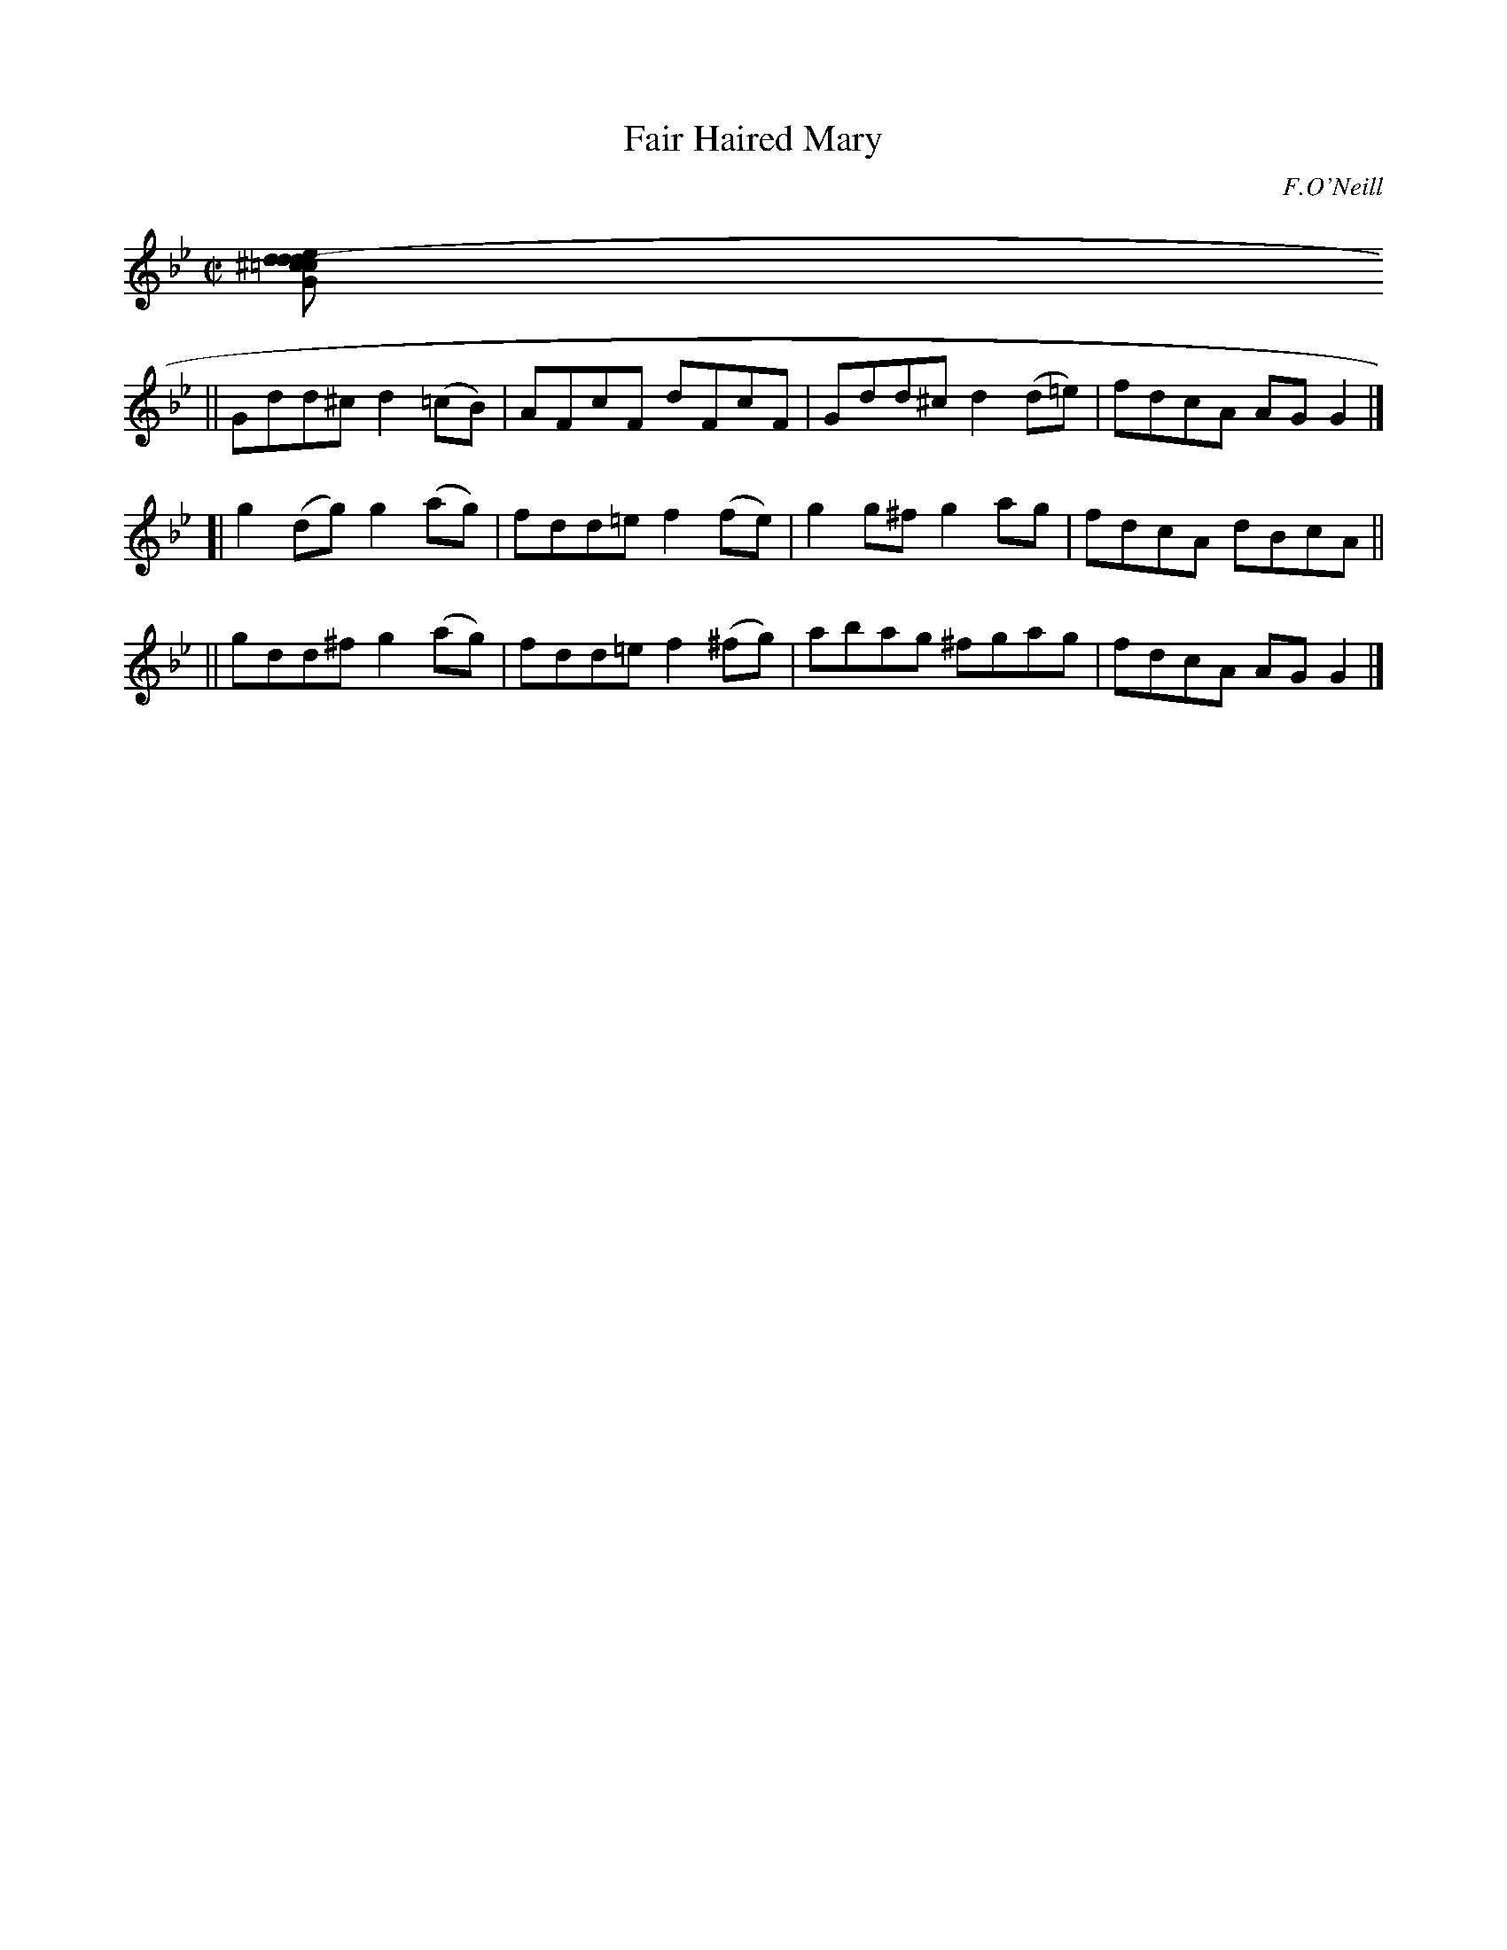 X: 1474
T: Fair Haired Mary
R: reel
%S: s:4 b:16(4+4+4+4)
B: O'Neill's 1850 #1474
O: F.O'Neill
Z: Bob Safranek, rjs@gsp.org
Z: Compacted via repeats and multiple endings [JC]
M: C|
L: 1/8
K: Gm
[e Gdd^c  d2(=cB) | AFcF  dFcF    | Gdd^c d2(d=e) | fdcA dcBA ||
|| Gdd^c  d2(=cB) | AFcF  dFcF    | Gdd^c d2(d=e) | fdcA AGG2 |]
[| g2(dg) g2(ag)  | fdd=e f2(fe)  | g2g^f g2ag    | fdcA dBcA ||
|| gdd^f  g2(ag)  | fdd=e f2(^fg) | abag ^fgag    | fdcA AGG2 |]
